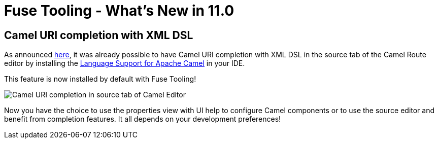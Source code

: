 = Fuse Tooling - What's New in 11.0
:page-layout: whatsnew
:page-component_id: fusetools
:page-component_version: 11.0.0.AM3
:page-product_id: jbt_core
:page-product_version: 4.6.0.AM3

== Camel URI completion with XML DSL

As announced link:https://developers.redhat.com/blog/2018/01/31/apache-camel-uri-completion-eclipse-xml-editor/[here], it was already possible to have Camel URI completion with XML DSL in the source tab of the Camel Route editor by installing the link:https://github.com/camel-tooling/camel-lsp-client-eclipse[Language Support for Apache Camel] in your IDE.

This feature is now installed by default with Fuse Tooling!

image::./images/completionSourceEditor.gif[Camel URI completion in source tab of Camel Editor]

Now you have the choice to use the properties view with UI help to configure Camel components or to use the source editor and benefit from completion features. It all depends on your development preferences!
